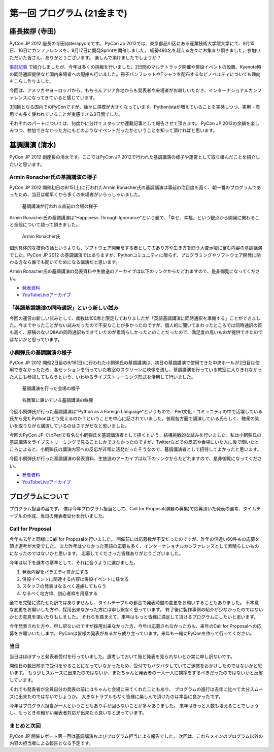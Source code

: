 ==============================
 第一回 プログラム (21金まで)
==============================

座長挨拶 (寺田)
===============

PyCon JP 2012 座長の寺田(@terapyon)です。
PyCon Jp 2012では、東京都品川区にある産業技術大学院大学にて、9月15日、16日にカンファレンスを、9月17日に開発Sprintを開催しました。
総勢480名を超える方々にお集まり頂きました。参加いただいた皆さん、ありがとうございます。
楽しんで頂けましたでしょうか？

`事前記事 <http://codezine.jp/article/detail/6730>`_ で紹介しましたが、今年は多くの挑戦を行いました。2日間のマルチトラック開催や併設イベントの設置、Kyenote時の同時通訳提供など国内来場者への配慮も行いました。冊子パンフレットやTシャツを配布するなどノベルティについても趣向をこらし作りました。

今回は、アメリカやヨーロッパから、もちろんアジア各地からも発表者や来場者がお越しいただき、インターナショナルカンファレンスになってきていると感じています。

3回目となる国内でのPyConですが、徐々に規模が大きくなっています。Pythonistaが増えていることを実感しつつ、実用・商用でも多く使われていることが実感できる3日間でした。

それぞれのパートについては、何度かに分けてスタッフが連載記事として報告させて頂きます。
PyCon JP 2012の余韻を楽しみつつ、参加できなかった方にもどのようなイベントだったかということを知って頂ければと思います。


基調講演 (清水)
===============

PyCon JP 2012 副座長の清水です。ここではPyCon JP 2012で行われた基調講演の様子や運営として取り組んだことを紹介したいと思います。

Armin Ronacher氏の基調講演の様子
--------------------------------

PyCon JP 2012 開催初日の9/15(土)に行われたArmin Ronacher氏の基調講演は事前の注目度も高く、朝一番のプログラムであったため、当日は朝早くから多くの来場者がいらっしゃいました。

.. figure:: /_static/1st_keynote_1.jpg
   :width: 600px

   基調講演が行われる直前の会場の様子

Armin Ronacher氏の基調講演は"Happiness Through Ignorance"という題で、「幸せ、幸福」という観点から開発に関わること全般について語って頂きました。

.. figure:: /_static/mitsuhiko.jpg
   :height: 450px

   Armin Ronacher氏

個別具体的な技術の話というよりも、ソフトウェア開発をする者としてのあり方や生き方を問う大変示唆に富む内容の基調講演でした。PyCon JP 2012 の基調講演ではありますが、Pythonコミュニティに限らず、プログラミングやソフトウェア開発に関わる方なら誰でも聞いてためになる講演だと思います。

Armin Ronacher氏の基調講演の発表資料や生放送のアーカイブは以下のリンクからたどれますので、是非御覧になってください。

- `発表資料 <https://speakerdeck.com/u/mitsuhiko/p/happiness-through-ignorance>`_
- `YouTubeLiveアーカイブ <http://www.youtube.com/watch?v=EDlFk1hc8kc#t=12m17s>`_

「英語基調講演の同時通訳」という新しい試み
------------------------------------------

今回の運営の新しい試みとして、席数は100席と限定しておりましたが「英語基調講演に同時通訳を準備する」ことができました。今までやったことがない試みだったので不安なことが多かったのですが、個人的に聞いてまわったところでは同時通訳の質も高く、原稿のないQ&Aの同時通訳もできていたのが素晴らしかったとのことだったので、満足度の高いものが提供できたのではないかと思っています。

小飼弾氏の基調講演の様子
------------------------

PyCon JP 2012 開催2日目の9/16(日)に行われた小飼弾氏の基調講演は、初日の基調講演で使用できた中央ホールが2日目は使用できなかったため、各セッションを行っていた教室のスクリーンに映像を流し、基調講演を行っている教室に入りきれなかった人にも参加してもらうという、いわゆるライブストリーミング形式を活用して行いました。

.. figure:: /_static/2nd_keynote_1.jpg
   :width: 600px

   基調講演を行った会場の様子

.. figure:: /_static/2nd_keynote_2.jpg
   :width: 600px

   各教室に届いている基調講演の映像

今回小飼弾氏が行った基調講演は"Python as a Foreign Language"というもので、Perl文化・コミュニティの中で活躍している氏から見たPythonはどう見えるのか？ということを中心に話されていました。普段各方面で講演している氏らしく、聴衆の笑いを取りながら講演しているのはさすがだなと思いました。

今回のPyCon JP ではPerlで有名な小飼弾氏を基調講演者として招くという、結構挑戦的な試みを行いました。私は小飼弾氏の基調講演をライブストリーミングで見ることしかできなかったのですが、Twitterなどでの反応や会場にいた人に後で聞いたところによると、小飼弾氏の講演内容への反応が非常に活発だったそうなので、基調講演者として招待してよかったと思います。

今回小飼弾氏が行った基調講演の発表資料、生放送のアーカイブは以下のリンクからたどれますので、是非御覧になってください。

- `発表資料 <http://www.dan.co.jp/~dankogai/pyconjp2012/python.html>`_
- `YouTubeLiveアーカイブ <http://www.youtube.com/watch?v=H8zcRv_XyeQ#t=5m10s>`_

プログラムについて
==================

プログラム担当の畠です。
僕は今年プログラム担当として、Call for Proposal(演題の募集)で応募頂いた発表の選考、タイムテーブルの作成、当日の発表者受付を行いました。

Call for Proposal
-----------------
今年も去年と同様にCall for Proposalを行いました。
開催前には応募数が不安だったのですが、昨年の倍近い60件もの応募を頂き選考が大変でした。
また昨年は少なかった英語の応募も多く、インターナショナルカンファレンスとして素晴らしいものになったのではないかと思います。
応募してくださった皆様ありがとうございました。

今年は以下を選考の基準として、それに合うように選びました。

1. 発表内容をバラエティ豊かにする
2. 併設イベントに関連する内容は併設イベントに任せる
3. スタッフの発表はなるべく遠慮してもらう
4. なるべく地方枠、初心者枠を用意する

全てを完璧に満たせた訳ではありませんし、タイムテーブルの都合で発表時間の変更をお願いすることもありました。
不本意な変更をお願いした方や、採用出来なかった方には申し訳なく思っています。
終了後に製作事例の紹介が少なかったのではないかとの意見を頂いたりもしました。
それらを踏まえて、来年はもっと皆様に満足して頂けるプログラムにしたいと思います。

今年発表された方や、申し訳ないのですが採用出来なかった方、今年は応募されなかった方も、来年のCall for Proposalへの応募をお願いいたします。
PyConは皆様の発表があるから成り立っています。来年も一緒にPyConを作って行ってください。


当日
----
当日はほぼずっと発表者受付を行っていました。選考しておいて殆ど発表を見られないとか実に申し訳ないです。

開催日の数日前まで受付をやることになっていなかったため、受付でもバタバタしていてご迷惑をおかけしたのではないかと思います。
もう少しスムーズに出来たのではないか、またちゃんと発表者の一人一人に挨拶をするべきだったのではないかと反省しています。

それでも発表者が全員自分の発表の前にはちゃんと会場に来てくれたこともあり、
プログラムの進行は去年に比べて大分スムーズに出来たのではないでしょうか。
大きなトラブルもなく皆様に楽しんで頂けたのは本当に良かったです。

今年はプログラム担当が一人ということもあり手が回らないことが多々ありました。
来年はきっと人数も増えることでしょうし、もっときめ細かい発表者対応が出来たら良いなと思っています。

まとめと次回
------------
PyCon JP 開催レポート第一回は基調講演およびプログラム担当による報告でした。
次回は、これらメインのプログラム以外の内容の担当者による報告となる予定です。


